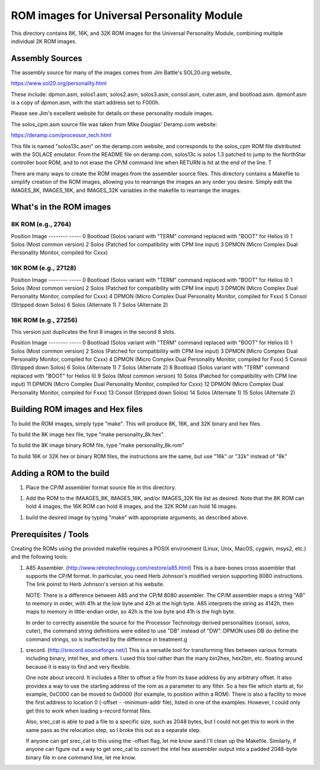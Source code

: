 ===========================================
ROM images for Universal Personality Module
===========================================

This directory contains 8K, 16K, and 32K ROM images for the Universal Personality Module, combining multiple individual 2K ROM images.

Assembly Sources
================

The assembly source for many of the images comes from Jim Battle's SOL20.org website,

https://www.sol20.org/personality.html

These include: dpmon.asm, solos1.asm, solos2.asm, solos3.asm, consol.asm, cuter.asm, and bootload.asm.
dpmonf.asm is a copy of dpmon.asm, with the start address set to F000h.

Please see Jim's excellent website for details on these personality module
images.

The solos_cpm.asm source file was taken from Mike Douglas' Deramp.com website:

https://deramp.com/processor_tech.html

This file is named "solos13c.asm" on the deramp.com website, and corresponds to the
solos_cpm ROM file distributed with the SOLACE emulator. From the README file on
deramp.com, solos13c is solos 1.3 patched to jump to the NorthStar controller
boot ROM, and to not erase the CP/M command line when RETURN is hit at the end
of the line. T


There are many ways to create the ROM images from the assembler source files.
This directory contains a Makefile to simplify creation of the ROM images,
allowing you to rearrange the images an any order you desire. Simply edit the
IMAGES_8K, IMAGES_16K, and IMAGES_32K variables in the makefile to rearrange the
images.

What's in the ROM images
========================


8K ROM (e.g., 2764)
-------------------

Position Image
-------- -----
0        Bootload (Solos variant with "TERM" command replaced with "BOOT" for Helios II)
1        Solos (Most common version)
2        Solos (Patched for compatibility with CPM line input)
3        DPMON (Micro Complex Dual Personality Monitor, compiled for Cxxx)


16K ROM (e.g., 27128)
---------------------

Position Image
-------- -----
0        Bootload (Solos variant with "TERM" command replaced with "BOOT" for Helios II)
1        Solos (Most common version)
2        Solos (Patched for compatibility with CPM line input)
3        DPMON (Micro Complex Dual Personality Monitor, compiled for Cxxx)
4        DPMON (Micro Complex Dual Personality Monitor, compiled for Fxxx)
5        Consol (Stripped down Solos)
6        Solos (Alternate 1)
7        Solos (Alternate 2)


16K ROM (e.g., 27256)
---------------------

This version just duplicates the first 8 images in the second 8 slots.

Position Image
-------- -----
0        Bootload (Solos variant with "TERM" command replaced with "BOOT" for Helios II)
1        Solos (Most common version)
2        Solos (Patched for compatibility with CPM line input)
3        DPMON (Micro Complex Dual Personality Monitor, compiled for Cxxx)
4        DPMON (Micro Complex Dual Personality Monitor, compiled for Fxxx)
5        Consol (Stripped down Solos)
6        Solos (Alternate 1)
7        Solos (Alternate 2)
8        Bootload (Solos variant with "TERM" command replaced with "BOOT" for Helios II)
9        Solos (Most common version)
10       Solos (Patched for compatibility with CPM line input)
11       DPMON (Micro Complex Dual Personality Monitor, compiled for Cxxx)
12       DPMON (Micro Complex Dual Personality Monitor, compiled for Fxxx)
13       Consol (Stripped down Solos)
14       Solos (Alternate 1)
15       Solos (Alternate 2)

Building ROM images and Hex files
=================================

To build the ROM images, simply type "make". This will produce 8K, 16K, and 32K
binary and hex files.

To build the 8K image hex file, type "make personality_8k.hex".

To build the 8K image binary ROM file, type "make personality_8k.rom"

To build 16K or 32K hex or binary ROM files, the instructions are the same, but
use "16k" or "32k" instead of "8k"


Adding a ROM to the build
=========================

1. Place the CP/M assembler format source file in this directory.

1. Add the ROM to the IMAAGES_8K, IMAGES_16K, and/or IMAGES_32K file list as
   desired. Note that the 8K ROM can hold 4 images; the 16K ROM can hold 8
   images, and the 32K ROM can hold 16 images.

1. build the desired image by typing "make" with appropriate arguments, as described above.



Prerequisites / Tools
=====================

Creating the ROMs using the provided makefile requires a POSIX environment
(Linux, Unix, MacOS, cygwin, msys2, etc.) and the following tools:

1. A85 Assembler. (http://www.retrotechnology.com/restore/a85.html) This is a
   bare-bones cross assembler that supports the CP/M format. In particular, you
   need Herb Johnson's modified version supporting 8080 instructions. The link
   poinst to Herb Johnson's version at his website.
   
   NOTE: There is a difference between A85 and the CP/M 8080 assembler. The CP/M
   assembler maps a string "AB" to memory in order, with 41h at the low byte and
   42h at the high byte. A85 interprets the string as 4142h, then maps to memory
   in little-endian order, so 42h is the low byte and 41h is the high byte.

   In order to correctly assemble the source for the Processor Technology
   derived personalities (consol, solos, cuter), the command string definitions
   were edited to use "DB" instead of "DW". DPMON uses DB do define the command
   strings, so is inaffected by the difference in treatment.g
   
1. srecord. (http://srecord.sourceforge.net/) This is a versatile tool for
   transforming files between various formats including binary, intel hex, and
   others. I used this tool rather than the many bin2hex, hex2bin, etc. floating
   around because it is easy to find and very flexible.

   One note about srecord. It includes a filter to offset a file from its base
   address by any arbitrary offset. It also provides a way to use the starting
   address of the rom as a parameter to any filter. So a hex file which starts
   at, for example, 0xC000 can be moved to 0x0000 (for example, to position
   within a ROM). There is also a facility to move the first address to location
   0 (-offset - -minimum-addr file), listed in one of the examples. However, I
   could only get this to work when loading s-record format files.

   Also, srec_cat is able to pad a file to a specific size, such as 2048 bytes,
   but I could not get this to work in the same pass as the relocation step, so
   I broke this out as a separate step.

   If anyone can get srec_cat to this using the -offset flag, let me know aand
   I'll clean up the Makefile. Similarly, if anyone can figure out a way to get
   srec_cat to convert the intel hex assembler output into a padded 2048-byte
   binary file in one command line, let me know.
